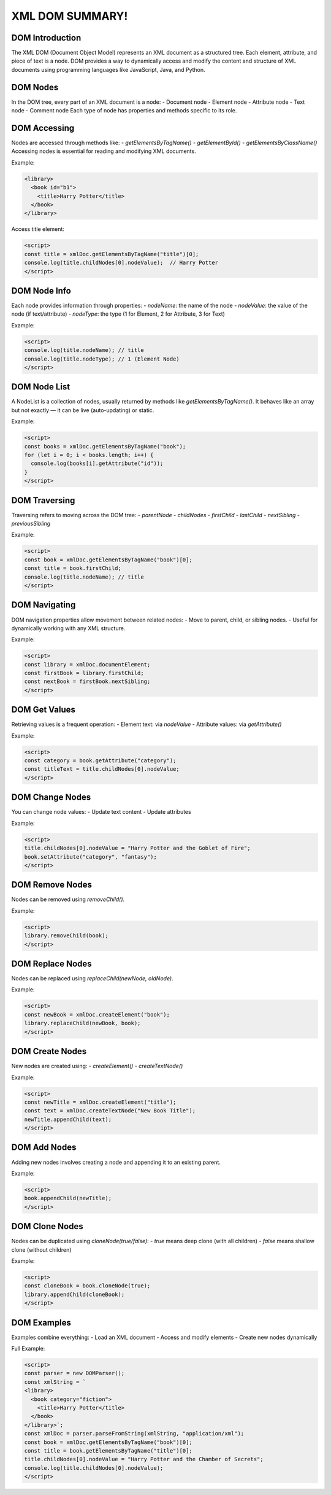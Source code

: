 XML DOM SUMMARY!
=================

DOM Introduction
-----------------
The XML DOM (Document Object Model) represents an XML document as a structured tree. Each element, attribute, and piece of text is a node. DOM provides a way to dynamically access and modify the content and structure of XML documents using programming languages like JavaScript, Java, and Python.

DOM Nodes
---------
In the DOM tree, every part of an XML document is a node:
- Document node
- Element node
- Attribute node
- Text node
- Comment node
Each type of node has properties and methods specific to its role.

DOM Accessing
-------------
Nodes are accessed through methods like:
- `getElementsByTagName()`
- `getElementById()`
- `getElementsByClassName()`
Accessing nodes is essential for reading and modifying XML documents.

Example:

.. code-block:: xml

   <library>
     <book id="b1">
       <title>Harry Potter</title>
     </book>
   </library>

Access title element:

.. code-block:: html

   <script>
   const title = xmlDoc.getElementsByTagName("title")[0];
   console.log(title.childNodes[0].nodeValue);  // Harry Potter
   </script>

DOM Node Info
-------------
Each node provides information through properties:
- `nodeName`: the name of the node
- `nodeValue`: the value of the node (if text/attribute)
- `nodeType`: the type (1 for Element, 2 for Attribute, 3 for Text)

Example:

.. code-block:: html

   <script>
   console.log(title.nodeName); // title
   console.log(title.nodeType); // 1 (Element Node)
   </script>

DOM Node List
-------------
A NodeList is a collection of nodes, usually returned by methods like `getElementsByTagName()`. It behaves like an array but not exactly — it can be live (auto-updating) or static.

Example:

.. code-block:: html

   <script>
   const books = xmlDoc.getElementsByTagName("book");
   for (let i = 0; i < books.length; i++) {
     console.log(books[i].getAttribute("id"));
   }
   </script>

DOM Traversing
--------------
Traversing refers to moving across the DOM tree:
- `parentNode`
- `childNodes`
- `firstChild`
- `lastChild`
- `nextSibling`
- `previousSibling`

Example:

.. code-block:: html

   <script>
   const book = xmlDoc.getElementsByTagName("book")[0];
   const title = book.firstChild;
   console.log(title.nodeName); // title
   </script>

DOM Navigating
--------------
DOM navigation properties allow movement between related nodes:
- Move to parent, child, or sibling nodes.
- Useful for dynamically working with any XML structure.

Example:

.. code-block:: html

   <script>
   const library = xmlDoc.documentElement;
   const firstBook = library.firstChild;
   const nextBook = firstBook.nextSibling;
   </script>

DOM Get Values
--------------
Retrieving values is a frequent operation:
- Element text: via `nodeValue`
- Attribute values: via `getAttribute()`

Example:

.. code-block:: html

   <script>
   const category = book.getAttribute("category");
   const titleText = title.childNodes[0].nodeValue;
   </script>

DOM Change Nodes
----------------
You can change node values:
- Update text content
- Update attributes

Example:

.. code-block:: html

   <script>
   title.childNodes[0].nodeValue = "Harry Potter and the Goblet of Fire";
   book.setAttribute("category", "fantasy");
   </script>

DOM Remove Nodes
----------------
Nodes can be removed using `removeChild()`.

Example:

.. code-block:: html

   <script>
   library.removeChild(book);
   </script>

DOM Replace Nodes
-----------------
Nodes can be replaced using `replaceChild(newNode, oldNode)`.

Example:

.. code-block:: html

   <script>
   const newBook = xmlDoc.createElement("book");
   library.replaceChild(newBook, book);
   </script>

DOM Create Nodes
----------------
New nodes are created using:
- `createElement()`
- `createTextNode()`

Example:

.. code-block:: html

   <script>
   const newTitle = xmlDoc.createElement("title");
   const text = xmlDoc.createTextNode("New Book Title");
   newTitle.appendChild(text);
   </script>

DOM Add Nodes
-------------
Adding new nodes involves creating a node and appending it to an existing parent.

Example:

.. code-block:: html

   <script>
   book.appendChild(newTitle);
   </script>

DOM Clone Nodes
---------------
Nodes can be duplicated using `cloneNode(true/false)`:
- `true` means deep clone (with all children)
- `false` means shallow clone (without children)

Example:

.. code-block:: html

   <script>
   const cloneBook = book.cloneNode(true);
   library.appendChild(cloneBook);
   </script>

DOM Examples
------------
Examples combine everything:
- Load an XML document
- Access and modify elements
- Create new nodes dynamically

Full Example:

.. code-block:: html

   <script>
   const parser = new DOMParser();
   const xmlString = `
   <library>
     <book category="fiction">
       <title>Harry Potter</title>
     </book>
   </library>`;
   const xmlDoc = parser.parseFromString(xmlString, "application/xml");
   const book = xmlDoc.getElementsByTagName("book")[0];
   const title = book.getElementsByTagName("title")[0];
   title.childNodes[0].nodeValue = "Harry Potter and the Chamber of Secrets";
   console.log(title.childNodes[0].nodeValue);
   </script>
